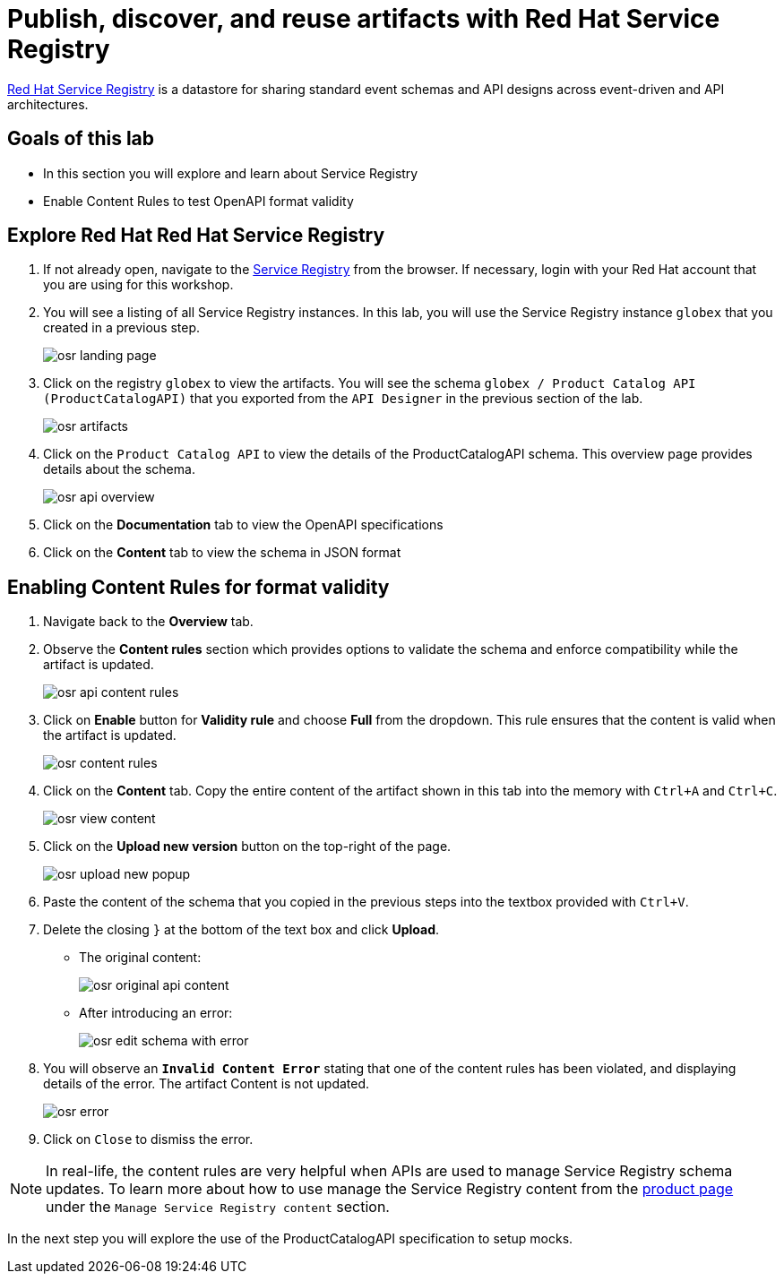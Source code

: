 :imagesdir: ../assets/images
= Publish, discover, and reuse artifacts with Red Hat Service Registry

https://www.redhat.com/en/technologies/cloud-computing/openshift/openshift-service-registry[Red Hat Service Registry,role=external, window=product-page] is a datastore for sharing standard event schemas and API designs across event-driven and API architectures. 

== Goals of this lab
* In this section you will explore and learn about Service Registry
* Enable Content Rules to test OpenAPI format validity

== Explore Red Hat Red Hat Service Registry

. If not already open, navigate to the https://console.redhat.com/beta/application-services/service-registry[Service Registry,role=external,window=service-registry] from the browser. If necessary, login with your Red Hat account that you are using for this workshop.

. You will see a listing of all Service Registry instances. In this lab, you will use the Service Registry instance `globex` that you created in a previous step. 
+
image::osr_landing_page.png[]

. Click on the registry `globex` to view the artifacts. You will see the schema `globex / Product Catalog API (ProductCatalogAPI)` that you exported from the `API Designer` in the previous section of the lab.
+
image::osr_artifacts.png[]

. Click on the `Product Catalog API` to view the details of the ProductCatalogAPI schema. This overview page provides details about the schema. 
+
image::osr-api-overview.png[]
. Click on the *Documentation* tab to view the OpenAPI specifications 
. Click on the *Content* tab to view the schema in JSON format

== Enabling Content Rules for format validity
. Navigate back to the *Overview* tab.

. Observe the *Content rules* section which provides options to validate the schema and enforce compatibility while the artifact is updated.
+
image::osr-api-content-rules.png[] 

. Click on *Enable* button for *Validity rule* and choose *Full* from the dropdown. This rule ensures that the content is valid when the artifact is updated.
+
image::osr-content-rules.png[]

. Click on the *Content* tab. Copy the entire content of the artifact shown in this tab into the memory with `Ctrl+A` and `Ctrl+C`.
+
image::osr-view-content.png[]

. Click on the *Upload new version* button on the top-right of the page.
+
image::osr-upload-new-popup.png[] 

. Paste the content of the schema that you copied in the previous steps into the textbox provided with `Ctrl+V`. 

. Delete the closing `}` at the bottom of the text box and click *Upload*.
+
* The original content:
+
image::osr-original-api-content.png[] 
* After introducing an error:
+
image::osr-edit-schema-with-error.png[]

. You will observe an `*Invalid Content Error*` stating that one of the content rules has been violated, and displaying details of the error. The artifact Content is not updated.
+
image::osr-error.png[]

. Click on `Close` to dismiss the error.

[NOTE]
====
In real-life, the content rules are very helpful when APIs are used to manage Service Registry schema updates. To learn more about how to use manage the Service Registry content from the https://access.redhat.com/documentation/en-us/red_hat_openshift_service_registry[product page^, window=product-page] under the `Manage Service Registry content` section.

====

In the next step you will explore the use of the ProductCatalogAPI specification to setup mocks.
